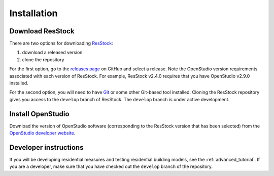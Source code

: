 Installation
============

Download ResStock
-----------------

There are two options for downloading `ResStock <https://github.com/NREL/resstock>`_:

1. download a released version
2. clone the repository

For the first option, go to the `releases page <https://github.com/NREL/resstock/releases>`_ on GitHub and select a release. Note the OpenStudio version requirements associated with each version of ResStock. For example, ResStock v2.4.0 requires that you have OpenStudio v2.9.0 installed.

For the second option, you will need to have `Git <https://git-scm.com>`_ or some other Git-based tool installed. Cloning the ResStock repository gives you access to the ``develop`` branch of ResStock. The ``develop`` branch is under active development.

Install OpenStudio
------------------

Download the version of OpenStudio software (corresponding to the ResStock version that has been selected) from the `OpenStudio developer website <https://www.openstudio.net/developers>`_.

Developer instructions
----------------------

If you will be developing residential measures and testing residential building models, see the :ref:`advanced_tutorial`. If you are a developer, make sure that you have checked out the ``develop`` branch of the repository.

